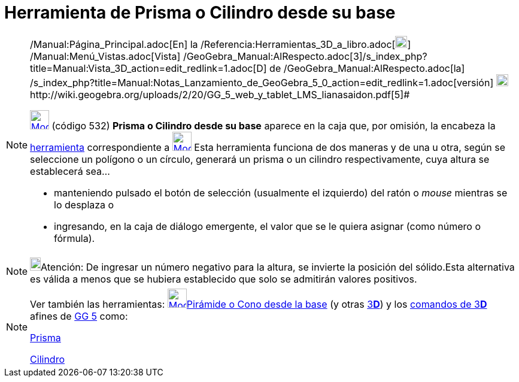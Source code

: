 = Herramienta de Prisma o Cilindro desde su base
:page-en: tools/Extrude_to_Prism_or_Cylinder_Tool
ifdef::env-github[:imagesdir: /es/modules/ROOT/assets/images]

[NOTE]
====

[.small]#http://wiki.geogebra.org/uploads/2/20/GG_5_web_y_tablet_LMS_lianasaidon.pdf[image:20px-GGb5.png[GGb5.png,width=20,height=18]]
/Manual:Página_Principal.adoc[En] la /Referencia:Herramientas_3D_a_libro.adoc[image:20px-Menu_view_graphics3D.png[Menu
view graphics3D.png,width=20,height=20]] /Manual:Menú_Vistas.adoc[Vista]
/GeoGebra_Manual:AlRespecto.adoc[3]/s_index_php?title=Manual:Vista_3D_action=edit_redlink=1.adoc[[.kcode]#D#] de
/GeoGebra_Manual:AlRespecto.adoc[la]
/s_index_php?title=Manual:Notas_Lanzamiento_de_GeoGebra_5_0_action=edit_redlink=1.adoc[versión]
http://wiki.geogebra.org/uploads/a/a4/Gu%C3%ADa_Tablets%25Win_8_.pdf[image:20px-View-graphics3D24.png[View-graphics3D24.png,width=20,height=20]]http://wiki.geogebra.org/uploads/2/20/GG_5_web_y_tablet_LMS_lianasaidon.pdf[5]#

xref:/Herramientas_3D.adoc[image:32px-Mode_extrusion.svg.png[Mode extrusion.svg,width=32,height=32]] (código 532)
*Prisma o Cilindro desde su base* aparece en la caja que, por omisión, la encabeza la
xref:/Herramientas_3D.adoc[herramienta] correspondiente a xref:/tools/Pirámide.adoc[image:32px-Mode_pyramid.svg.png[Mode
pyramid.svg,width=32,height=32]] Esta herramienta funciona de dos maneras y de una u otra, según se seleccione un
polígono o un círculo, generará un prisma o un cilindro respectivamente, cuya altura se establecerá sea...

* manteniendo pulsado el botón de selección (usualmente el izquierdo) del ratón o _mouse_ mientras se lo desplaza o
* ingresando, en la caja de diálogo emergente, el valor que se le quiera asignar (como número o fórmula).

====

[NOTE]
====

image:18px-Bulbgraph.png[Bulbgraph.png,width=18,height=22]Atención: De ingresar un número negativo para la altura, se
invierte la posición del sólido.Esta alternativa es válida a menos que se hubiera establecido que solo se admitirán
valores positivos.

====

[NOTE]
====

Ver también las herramientas: xref:/tools/Pirámide_o_Cono_desde_su_base.adoc[image:32px-Mode_conify.svg.png[Mode
conify.svg,width=32,height=32]]xref:/tools/Pirámide_o_Cono_desde_su_base.adoc[Pirámide o Cono desde la base] (y otras
xref:/Herramientas_3D.adoc[3]xref:/Vista_3D.adoc[*[.kcode]#D#*]) y los xref:/commands/Comandos_de_3D.adoc[comandos de
3]xref:/Vista_3D.adoc[*[.kcode]#D#*] afines de xref:/Notas_Lanzamiento_de_GeoGebra_5_0.adoc[GG 5] como:

xref:/commands/Prisma.adoc[Prisma]

xref:/commands/Cilindro.adoc[Cilindro]
====

